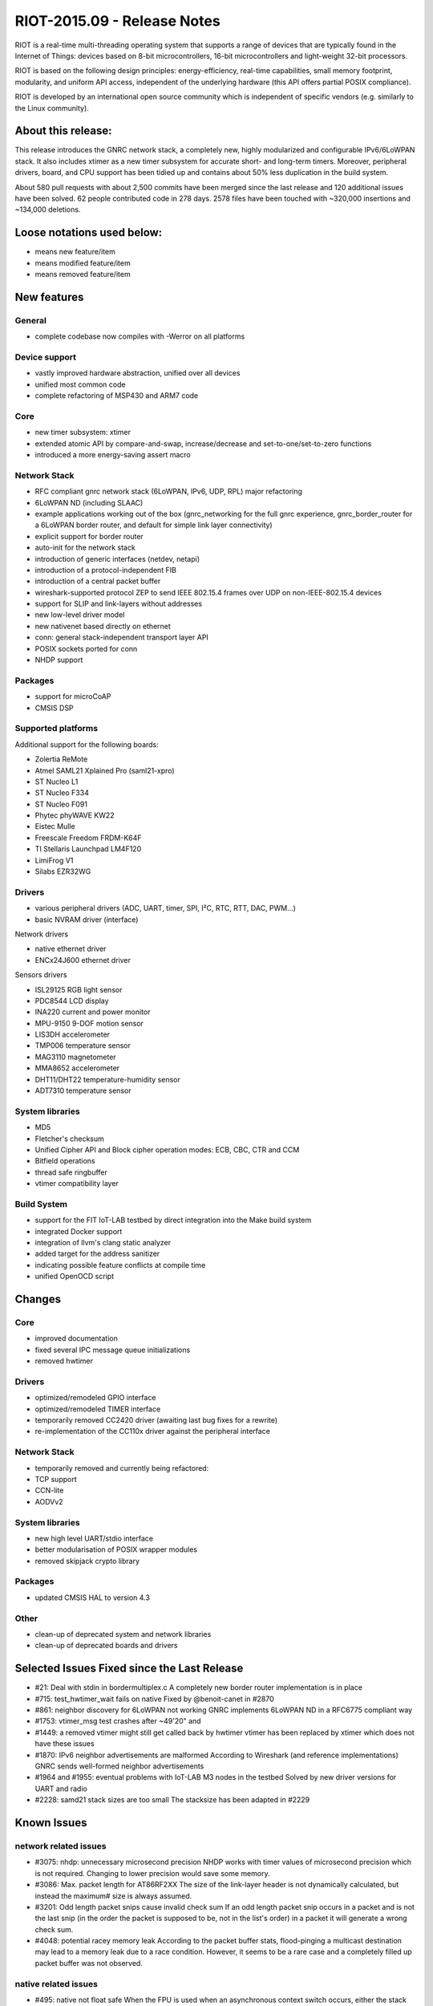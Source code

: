 .. _riot-201509---release-notes:

============================
RIOT-2015.09 - Release Notes
============================

RIOT is a real-time multi-threading operating system that supports a
range of devices that are typically found in the Internet of Things:
devices based on 8-bit microcontrollers, 16-bit microcontrollers and
light-weight 32-bit processors.

RIOT is based on the following design principles: energy-efficiency,
real-time capabilities, small memory footprint, modularity, and uniform
API access, independent of the underlying hardware (this API offers
partial POSIX compliance).

RIOT is developed by an international open source community which is
independent of specific vendors (e.g. similarly to the Linux community).

About this release:
===================

This release introduces the GNRC network stack, a completely new, highly
modularized and configurable IPv6/6LoWPAN stack. It also includes xtimer
as a new timer subsystem for accurate short- and long-term timers.
Moreover, peripheral drivers, board, and CPU support has been tidied up
and contains about 50% less duplication in the build system.

About 580 pull requests with about 2,500 commits have been merged since
the last release and 120 additional issues have been solved. 62 people
contributed code in 278 days. 2578 files have been touched with ~320,000
insertions and ~134,000 deletions.

Loose notations used below:
===========================

-  means new feature/item

-  means modified feature/item

-  means removed feature/item

New features
============

General
-------

-  complete codebase now compiles with -Werror on all platforms

Device support
--------------

-  vastly improved hardware abstraction, unified over all devices
-  unified most common code

-  complete refactoring of MSP430 and ARM7 code

Core
----

-  new timer subsystem: xtimer
-  extended atomic API by compare-and-swap, increase/decrease and
   set-to-one/set-to-zero functions
-  introduced a more energy-saving assert macro

Network Stack
-------------

-  RFC compliant gnrc network stack (6LoWPAN, IPv6, UDP, RPL) major
   refactoring
-  6LoWPAN ND (including SLAAC)
-  example applications working out of the box (gnrc_networking for the
   full gnrc experience, gnrc_border_router for a 6LoWPAN border router,
   and default for simple link layer connectivity)
-  explicit support for border router
-  auto-init for the network stack
-  introduction of generic interfaces (netdev, netapi)
-  introduction of a protocol-independent FIB
-  introduction of a central packet buffer
-  wireshark-supported protocol ZEP to send IEEE 802.15.4 frames over
   UDP on non-IEEE-802.15.4 devices
-  support for SLIP and link-layers without addresses
-  new low-level driver model
-  new nativenet based directly on ethernet
-  conn: general stack-independent transport layer API
-  POSIX sockets ported for conn
-  NHDP support

Packages
--------

-  support for microCoAP
-  CMSIS DSP

Supported platforms
-------------------

Additional support for the following boards:

-  Zolertia ReMote
-  Atmel SAML21 Xplained Pro (saml21-xpro)
-  ST Nucleo L1
-  ST Nucleo F334
-  ST Nucleo F091
-  Phytec phyWAVE KW22
-  Eistec Mulle
-  Freescale Freedom FRDM-K64F
-  TI Stellaris Launchpad LM4F120
-  LimiFrog V1
-  Silabs EZR32WG

Drivers
-------

-  various peripheral drivers (ADC, UART, timer, SPI, I²C, RTC, RTT,
   DAC, PWM...)
-  basic NVRAM driver (interface)

Network drivers

-  native ethernet driver
-  ENCx24J600 ethernet driver

Sensors drivers

-  ISL29125 RGB light sensor
-  PDC8544 LCD display
-  INA220 current and power monitor
-  MPU-9150 9-DOF motion sensor
-  LIS3DH accelerometer
-  TMP006 temperature sensor
-  MAG3110 magnetometer
-  MMA8652 accelerometer
-  DHT11/DHT22 temperature-humidity sensor
-  ADT7310 temperature sensor

System libraries
----------------

-  MD5
-  Fletcher's checksum
-  Unified Cipher API and Block cipher operation modes: ECB, CBC, CTR
   and CCM
-  Bitfield operations
-  thread safe ringbuffer
-  vtimer compatibility layer

Build System
------------

-  support for the FIT IoT-LAB testbed by direct integration into the
   Make build system
-  integrated Docker support
-  integration of llvm's clang static analyzer
-  added target for the address sanitizer
-  indicating possible feature conflicts at compile time
-  unified OpenOCD script

Changes
=======

.. _core-1:

Core
----

-  improved documentation
-  fixed several IPC message queue initializations

-  removed hwtimer

.. _drivers-1:

Drivers
-------

-  optimized/remodeled GPIO interface
-  optimized/remodeled TIMER interface

-  temporarily removed CC2420 driver (awaiting last bug fixes for a
   rewrite)

-  re-implementation of the CC110x driver against the peripheral
   interface

.. _network-stack-1:

Network Stack
-------------

-  temporarily removed and currently being refactored:

-  TCP support
-  CCN-lite
-  AODVv2

.. _system-libraries-1:

System libraries
----------------

-  new high level UART/stdio interface
-  better modularisation of POSIX wrapper modules

-  removed skipjack crypto library

.. _packages-1:

Packages
--------

-  updated CMSIS HAL to version 4.3

Other
-----

-  clean-up of deprecated system and network libraries
-  clean-up of deprecated boards and drivers

Selected Issues Fixed since the Last Release
============================================

-  #21: Deal with stdin in bordermultiplex.c A completely new border
   router implementation is in place
-  #715: test_hwtimer_wait fails on native Fixed by @benoit-canet in
   #2870
-  #861: neighbor discovery for 6LoWPAN not working GNRC implements
   6LoWPAN ND in a RFC6775 compliant way
-  #1753: vtimer_msg test crashes after ~49'20" and
-  #1449: a removed vtimer might still get called back by hwtimer vtimer
   has been replaced by xtimer which does not have these issues
-  #1870: IPv6 neighbor advertisements are malformed According to
   Wireshark (and reference implementations) GNRC sends well-formed
   neighbor advertisements
-  #1964 and #1955: eventual problems with IoT-LAB M3 nodes in the
   testbed Solved by new driver versions for UART and radio
-  #2228: samd21 stack sizes are too small The stacksize has been
   adapted in #2229

Known Issues
============

network related issues
----------------------

-  #3075: nhdp: unnecessary microsecond precision NHDP works with timer
   values of microsecond precision which is not required. Changing to
   lower precision would save some memory.
-  #3086: Max. packet length for AT86RF2XX The size of the link-layer
   header is not dynamically calculated, but instead the maximum# size
   is always assumed.
-  #3201: Odd length packet snips cause invalid check sum If an odd
   length packet snip occurs in a packet and is not the last snip (in
   the order the packet is supposed to be, not in the list's order) in a
   packet it will generate a wrong check sum.
-  #4048: potential racey memory leak According to the packet buffer
   stats, flood-pinging a multicast destination may lead to a memory
   leak due to a race condition. However, it seems to be a rare case and
   a completely filled up packet buffer was not observed.

native related issues
---------------------

-  #495: native not float safe When the FPU is used when an asynchronous
   context switch occurs, either the stack gets corrupted or a floating
   point exception occurs.
-  #499: native is segfaulting on heavy network usage Sending more than
   100 packets per second causes a SEGFAULT in RIOT native.
-  #534: native debugging on osx fails Using valgrind or gdb with a
   nativenet target in OSX leads to "the network" being stuck (gdb) or
   the whole process being stuck (valgrind).
-  #3341 and #3824: nativenet crashes when hammered Flood-pinging a
   native instance from more than one host (either multiple threads on
   the host system or multiple other native instances), leads to a
   SEGFAULT.

other platform related issues
-----------------------------

-  #2724: Add support for serial number passing to CMSIS boards,
   document it Documentation about how to discover and set the serial
   number of CMSIS-DAP chips is missing

other issues
------------

-  #2761: core: define default flags If a thread is created without the
   corresponding flag (CREATE_STACKTEST), the ps command will yield
   wrong numbers for the stack usage
-  #2927: core: Automatically select the lowest possible LPM mode Not
   all available low power modes (LPMs) are implemented for each
   platform and the concept of how the LPM is chosen need some
   reconsideration
-  #2967: Makefile.features: location is not relevant for all features
   Provided features for the build system should be split up into a
   board and cpu specific part
-  #3109: periph/random: random_read should return unsigned int The
   documentation of this function does not match corresponding
   implementation.

Special Thanks
--------------

We like to give our special thanks to all the companies that provided us
with their hardware for porting and testing, namely the people from (in
alphabetical order): Atmel, Freescale, Limifrog, Phytec, SiLabs, and
Zolertia; and also companies that directly sponsored development time:
Cisco Systems, Eistec, Ell-i, FreshTemp LLC, and Phytec.

More information
================

http://www.riot-os.org

Mailing lists
-------------

-  RIOT OS kernel developers list
-  devel@riot-os.org (http://lists.riot-os.org/mailman/listinfo/devel)
-  RIOT OS users list
-  users@riot-os.org (http://lists.riot-os.org/mailman/listinfo/users)
-  RIOT commits
-  commits@riot-os.org
   (http://lists.riot-os.org/mailman/listinfo/commits)
-  Github notifications
-  notifications@riot-os.org
   (http://lists.riot-os.org/mailman/listinfo/notifications)

IRC
---

-  Join the RIOT IRC channel at: irc.freenode.net, #riot-os

License
=======

-  Most of the code developed by the RIOT community is licensed under
   the GNU Lesser General Public License (LGPL) version 2.1 as published
   by the Free Software Foundation.
-  Some external sources are published under a separate, LGPL compatible
   license (e.g. some files developed by SICS).

All code files contain licensing information.
